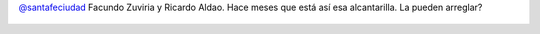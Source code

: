 `@santafeciudad <https://twitter.com/santafeciudad>`_ Facundo Zuviria y Ricardo Aldao. Hace meses que está así esa alcantarilla. La pueden arreglar?

.. figure:: 92t3sh.thumbnail.jpg
  :target: 92t3sh.jpg
